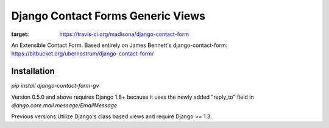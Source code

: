 Django Contact Forms Generic Views
==================================

.. image:: https://travis-ci.org/madisona/django-contact-form.svg?branch=master
:target: https://travis-ci.org/madisona/django-contact-form

An Extensible Contact Form.
Based entirely on James Bennett's django-contact-form:
https://bitbucket.org/ubernostrum/django-contact-form/


Installation
------------
`pip install django-contact-form-gv`


Version 0.5.0 and above requires Django 1.8+ because it uses the newly added "reply_to" field in `django.core.mail.message/EmailMessage`

Previous versions Utilize Django's class based views and require Django >= 1.3.
